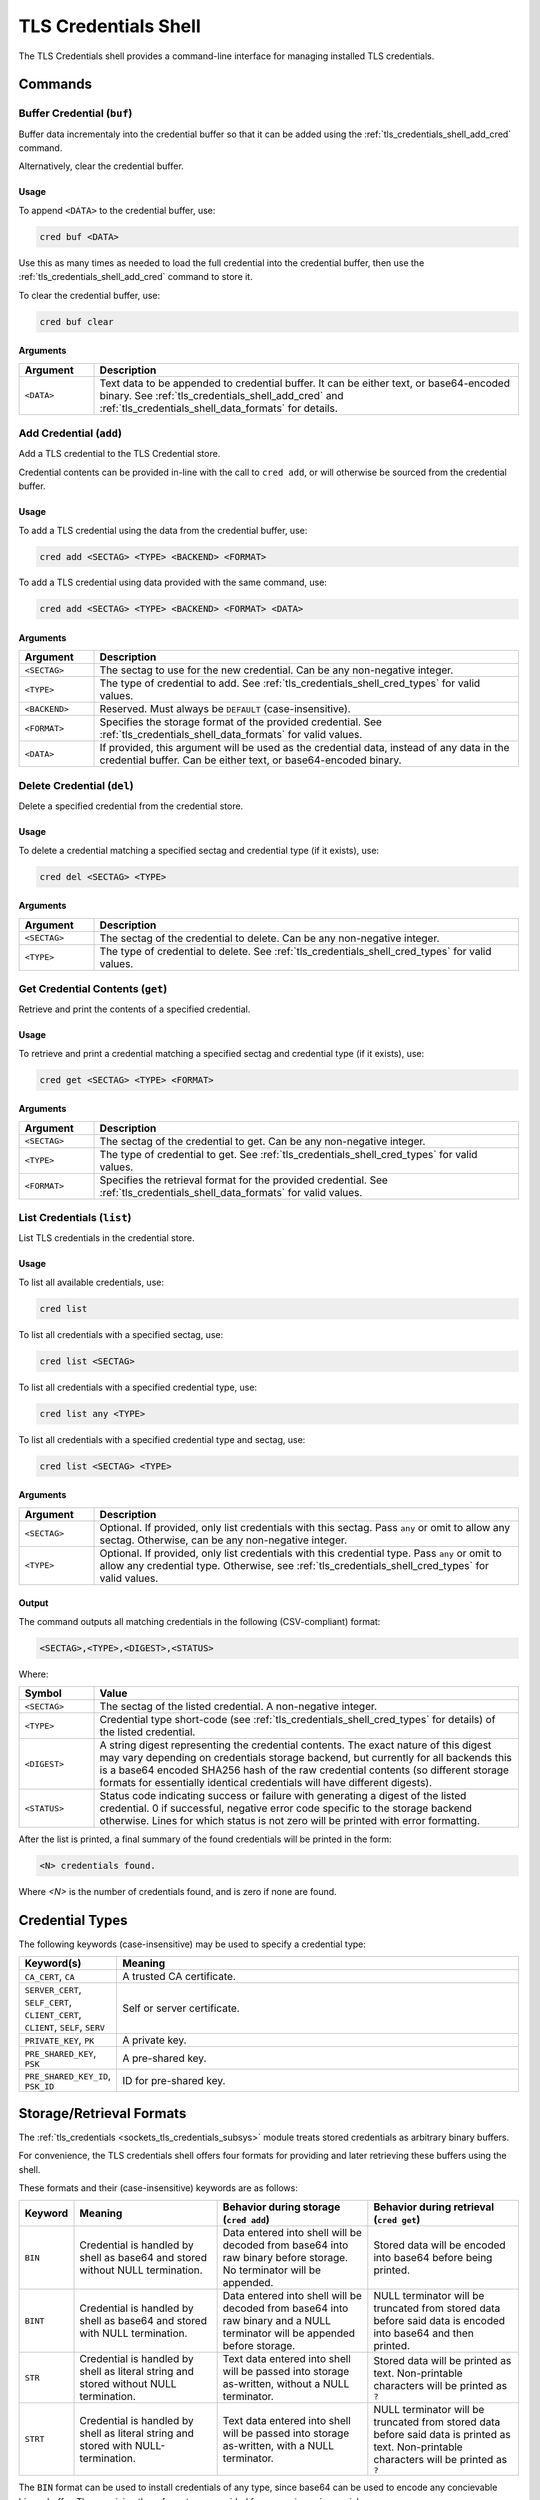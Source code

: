 .. _tls_credentials_shell:

TLS Credentials Shell
#####################

The TLS Credentials shell provides a command-line interface for managing installed TLS credentials.

Commands
********

.. _tls_credentials_shell_buf_cred:

Buffer Credential (``buf``)
===========================

Buffer data incrementaly into the credential buffer so that it can be added using the :ref:`tls_credentials_shell_add_cred` command.

Alternatively, clear the credential buffer.

Usage
-----

To append ``<DATA>`` to the credential buffer, use:

.. code-block:: shell

   cred buf <DATA>

Use this as many times as needed to load the full credential into the credential buffer, then use the :ref:`tls_credentials_shell_add_cred` command to store it.

To clear the credential buffer, use:

.. code-block:: shell

   cred buf clear

Arguments
---------

.. csv-table::
   :header: "Argument", "Description"
   :widths: 15 85

   "``<DATA>``", "Text data to be appended to credential buffer. It can be either text, or base64-encoded binary. See :ref:`tls_credentials_shell_add_cred` and :ref:`tls_credentials_shell_data_formats` for details."

.. _tls_credentials_shell_add_cred:

Add Credential (``add``)
=========================

Add a TLS credential to the TLS Credential store.

Credential contents can be provided in-line with the call to ``cred add``, or will otherwise be sourced from the credential buffer.

Usage
-----

To add a TLS credential using the data from the credential buffer, use:

.. code-block:: shell

   cred add <SECTAG> <TYPE> <BACKEND> <FORMAT>

To add a TLS credential using data provided with the same command, use:

.. code-block:: shell

   cred add <SECTAG> <TYPE> <BACKEND> <FORMAT> <DATA>


Arguments
---------

.. csv-table::
   :header: "Argument", "Description"
   :widths: 15 85

   "``<SECTAG>``", "The sectag to use for the new credential. Can be any non-negative integer."
   "``<TYPE>``", "The type of credential to add. See :ref:`tls_credentials_shell_cred_types` for valid values."
   "``<BACKEND>``", "Reserved. Must always be ``DEFAULT`` (case-insensitive)."
   "``<FORMAT>``", "Specifies the storage format of the provided credential. See :ref:`tls_credentials_shell_data_formats` for valid values."
   "``<DATA>``", "If provided, this argument will be used as the credential data, instead of any data in the credential buffer. Can be either text, or base64-encoded binary."

.. _tls_credentials_shell_del_cred:

Delete Credential (``del``)
===========================

Delete a specified credential from the credential store.

Usage
-----

To delete a credential matching a specified sectag and credential type (if it exists), use:

.. code-block:: shell

   cred del <SECTAG> <TYPE>

Arguments
---------

.. csv-table::
   :header: "Argument", "Description"
   :widths: 15 85

   "``<SECTAG>``", "The sectag of the credential to delete. Can be any non-negative integer."
   "``<TYPE>``", "The type of credential to delete. See :ref:`tls_credentials_shell_cred_types` for valid values."

.. _tls_credentials_shell_get_cred:

Get Credential Contents (``get``)
=================================

Retrieve and print the contents of a specified credential.

Usage
-----

To retrieve and print a credential matching a specified sectag and credential type (if it exists), use:

.. code-block:: shell

   cred get <SECTAG> <TYPE> <FORMAT>

Arguments
---------

.. csv-table::
   :header: "Argument", "Description"
   :widths: 15 85

   "``<SECTAG>``", "The sectag of the credential to get. Can be any non-negative integer."
   "``<TYPE>``", "The type of credential to get. See :ref:`tls_credentials_shell_cred_types` for valid values."
   "``<FORMAT>``", "Specifies the retrieval format for the provided credential. See :ref:`tls_credentials_shell_data_formats` for valid values."

.. _tls_credentials_shell_list_cred:

List Credentials (``list``)
===========================

List TLS credentials in the credential store.

Usage
-----

To list all available credentials, use:

.. code-block:: shell

   cred list

To list all credentials with a specified sectag, use:

.. code-block:: shell

   cred list <SECTAG>

To list all credentials with a specified credential type, use:

.. code-block:: shell

   cred list any <TYPE>

To list all credentials with a specified credential type and sectag, use:

.. code-block:: shell

   cred list <SECTAG> <TYPE>


Arguments
---------

.. csv-table::
   :header: "Argument", "Description"
   :widths: 15 85

   "``<SECTAG>``", "Optional. If provided, only list credentials with this sectag. Pass ``any`` or omit to allow any sectag. Otherwise, can be any non-negative integer."
   "``<TYPE>``", "Optional. If provided, only list credentials with this credential type. Pass ``any`` or omit to allow any credential type. Otherwise, see :ref:`tls_credentials_shell_cred_types` for valid values."


Output
------

The command outputs all matching credentials in the following (CSV-compliant) format:

.. code-block:: shell

   <SECTAG>,<TYPE>,<DIGEST>,<STATUS>

Where:

.. csv-table::
   :header: "Symbol", "Value"
   :widths: 15 85

   "``<SECTAG>``", "The sectag of the listed credential. A non-negative integer."
   "``<TYPE>``", "Credential type short-code (see :ref:`tls_credentials_shell_cred_types` for details) of the listed credential."
   "``<DIGEST>``", "A string digest representing the credential contents. The exact nature of this digest may vary depending on credentials storage backend, but currently for all backends this is a base64 encoded SHA256 hash of the raw credential contents (so different storage formats for essentially identical credentials will have different digests)."
   "``<STATUS>``", "Status code indicating success or failure with generating a digest of the listed credential. 0 if successful, negative error code specific to the storage backend otherwise. Lines for which status is not zero will be printed with error formatting."

After the list is printed, a final summary of the found credentials will be printed in the form:

.. code-block:: shell

   <N> credentials found.

Where `<N>` is the number of credentials found, and is zero if none are found.

.. _tls_credentials_shell_cred_types:

Credential Types
****************

The following keywords (case-insensitive) may be used to specify a credential type:

.. csv-table::
   :header: "Keyword(s)", "Meaning"
   :widths: 15 85

   "``CA_CERT``, ``CA``", "A trusted CA certificate."
   "``SERVER_CERT``, ``SELF_CERT``, ``CLIENT_CERT``, ``CLIENT``, ``SELF``, ``SERV``", "Self or server certificate."
   "``PRIVATE_KEY``, ``PK``", "A private key."
   "``PRE_SHARED_KEY``, ``PSK``", "A pre-shared key."
   "``PRE_SHARED_KEY_ID``, ``PSK_ID``", "ID for pre-shared key."

.. _tls_credentials_shell_data_formats:

Storage/Retrieval Formats
*************************

The :ref:`tls_credentials <sockets_tls_credentials_subsys>` module treats stored credentials as arbitrary binary buffers.

For convenience, the TLS credentials shell offers four formats for providing and later retrieving these buffers using the shell.

These formats and their (case-insensitive) keywords are as follows:

.. csv-table::
   :header: "Keyword", "Meaning", "Behavior during storage (``cred add``)", "Behavior during retrieval (``cred get``)"
   :widths: 3, 32, 34, 34

   "``BIN``", "Credential is handled by shell as base64 and stored without NULL termination.", "Data entered into shell will be decoded from base64 into raw binary before storage. No terminator will be appended.", "Stored data will be encoded into base64 before being printed."
   "``BINT``", "Credential is handled by shell as base64 and stored with NULL termination.", "Data entered into shell will be decoded from base64 into raw binary and a NULL terminator will be appended before storage.", "NULL terminator will be truncated from stored data before said data is encoded into base64 and then printed."
   "``STR``", "Credential is handled by shell as literal string and stored without NULL termination.", "Text data entered into shell will be passed into storage as-written, without a NULL terminator.", "Stored data will be printed as text. Non-printable characters will be printed as ``?``"
   "``STRT``", "Credential is handled by shell as literal string and stored with NULL-termination.", "Text data entered into shell will be passed into storage as-written, with a NULL terminator.", "NULL terminator will be truncated from stored data before said data is printed as text. Non-printable characters will be printed as ``?``"

The ``BIN`` format can be used to install credentials of any type, since base64 can be used to encode any concievable binary buffer.
The remaining three formats are provided for convenience in special use-cases.

For example:

- To install printable pre-shared-keys, use ``STR`` to enter the PSK without first encoding it.
  This ensures it is stored without a NULL terminator.
- To install DER-formatted X.509 certificates (or other raw-binary credentials, such as non-printable PSKs) base64-encode the binary and use the ``BIN`` format.
- To install PEM-formatted X.509 certificates or certificate chains, base64 encode the full PEM string (including new-lines and ``----BEGIN X ----`` / ``----END X----`` markers), and then use the ``BINT`` format to make sure the stored string is NULL-terminated.
  This is required because Zephyr does not support multi-line strings in the shell.
  Otherwise, the ``STRT`` format could be used for this purpose without base64 encoding.
  It is possible to use ``BIN`` instead if you manually encode a NULL terminator into the base64.
